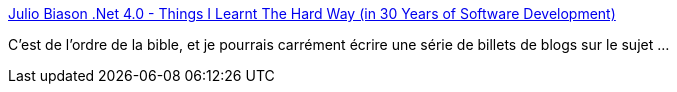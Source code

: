 :jbake-type: post
:jbake-status: published
:jbake-title: Julio Biason .Net 4.0 - Things I Learnt The Hard Way (in 30 Years of Software Development)
:jbake-tags: carrière,informatique,programming,réflexion,_mois_juin,_année_2019
:jbake-date: 2019-06-28
:jbake-depth: ../
:jbake-uri: shaarli/1561714449000.adoc
:jbake-source: https://nicolas-delsaux.hd.free.fr/Shaarli?searchterm=https%3A%2F%2Fblog.juliobiason.net%2Fthoughts%2Fthings-i-learnt-the-hard-way%2F&searchtags=carri%C3%A8re+informatique+programming+r%C3%A9flexion+_mois_juin+_ann%C3%A9e_2019
:jbake-style: shaarli

https://blog.juliobiason.net/thoughts/things-i-learnt-the-hard-way/[Julio Biason .Net 4.0 - Things I Learnt The Hard Way (in 30 Years of Software Development)]

C'est de l'ordre de la bible, et je pourrais carrément écrire une série de billets de blogs sur le sujet ...
